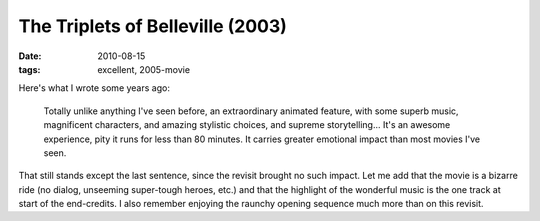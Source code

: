 The Triplets of Belleville (2003)
=================================

:date: 2010-08-15
:tags: excellent, 2005-movie



Here's what I wrote some years ago:

    Totally unlike anything I've seen before, an extraordinary animated
    feature, with some superb music, magnificent characters, and amazing
    stylistic choices, and supreme storytelling... It's an awesome
    experience, pity it runs for less than 80 minutes. It carries
    greater emotional impact than most movies I've seen.

That still stands except the last sentence, since the revisit brought no
such impact. Let me add that the movie is a bizarre ride (no dialog,
unseeming super-tough heroes, etc.) and that the highlight of the
wonderful music is the one track at start of the end-credits. I also
remember enjoying the raunchy opening sequence much more than on this
revisit.
